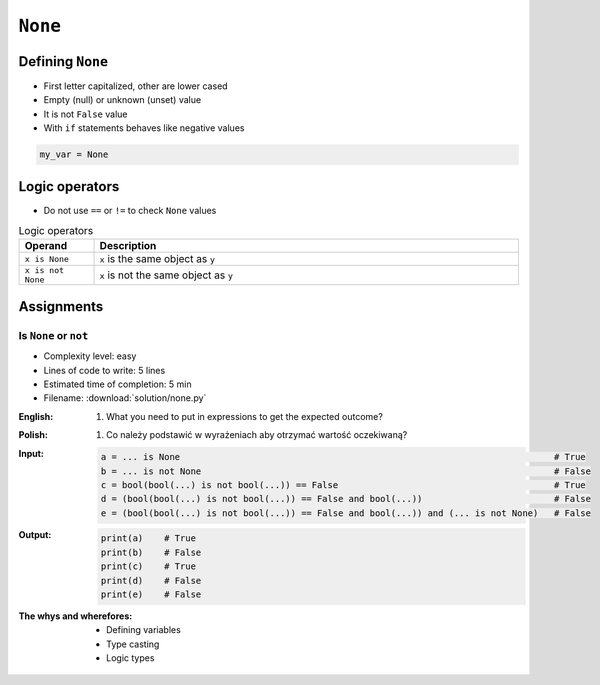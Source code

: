 .. _Logical Types:

********
``None``
********


Defining ``None``
=================
* First letter capitalized, other are lower cased
* Empty (null) or unknown (unset) value
* It is not ``False`` value
* With ``if`` statements behaves like negative values

.. code-block:: python

    my_var = None


Logic operators
===============
* Do not use ``==`` or ``!=`` to check ``None`` values

.. csv-table:: Logic operators
    :header: "Operand", "Description"
    :widths: 15, 85

    "``x is None``", "``x`` is the same object as ``y``"
    "``x is not None``", "``x`` is not the same object as ``y``"


Assignments
===========

Is ``None`` or ``not``
----------------------
* Complexity level: easy
* Lines of code to write: 5 lines
* Estimated time of completion: 5 min
* Filename: :download:`solution/none.py`

:English:
    #. What you need to put in expressions to get the expected outcome?

:Polish:
    #. Co należy podstawić w wyrażeniach aby otrzymać wartość oczekiwaną?

:Input:
    .. code-block:: python

            a = ... is None                                                                       # True
            b = ... is not None                                                                   # False
            c = bool(bool(...) is not bool(...)) == False                                         # True
            d = (bool(bool(...) is not bool(...)) == False and bool(...))                         # False
            e = (bool(bool(...) is not bool(...)) == False and bool(...)) and (... is not None)   # False

:Output:
    .. code-block:: python

            print(a)    # True
            print(b)    # False
            print(c)    # True
            print(d)    # False
            print(e)    # False

:The whys and wherefores:
    * Defining variables
    * Type casting
    * Logic types


.. todo:: Create more assignments
